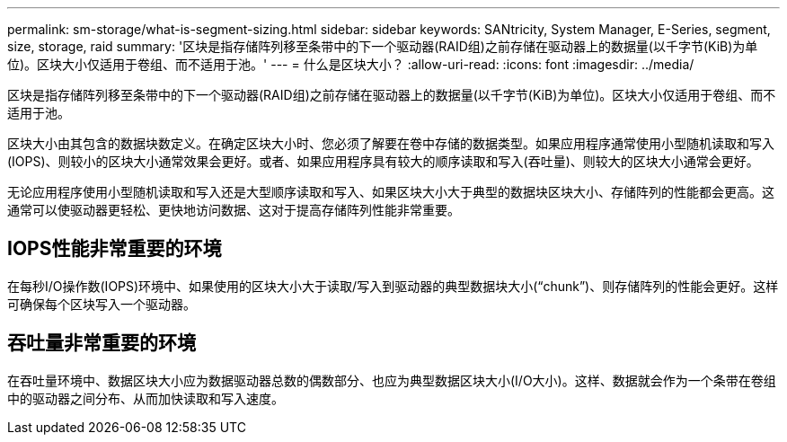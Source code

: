 ---
permalink: sm-storage/what-is-segment-sizing.html 
sidebar: sidebar 
keywords: SANtricity, System Manager, E-Series, segment, size, storage, raid 
summary: '区块是指存储阵列移至条带中的下一个驱动器(RAID组)之前存储在驱动器上的数据量(以千字节(KiB)为单位)。区块大小仅适用于卷组、而不适用于池。' 
---
= 什么是区块大小？
:allow-uri-read: 
:icons: font
:imagesdir: ../media/


[role="lead"]
区块是指存储阵列移至条带中的下一个驱动器(RAID组)之前存储在驱动器上的数据量(以千字节(KiB)为单位)。区块大小仅适用于卷组、而不适用于池。

区块大小由其包含的数据块数定义。在确定区块大小时、您必须了解要在卷中存储的数据类型。如果应用程序通常使用小型随机读取和写入(IOPS)、则较小的区块大小通常效果会更好。或者、如果应用程序具有较大的顺序读取和写入(吞吐量)、则较大的区块大小通常会更好。

无论应用程序使用小型随机读取和写入还是大型顺序读取和写入、如果区块大小大于典型的数据块区块大小、存储阵列的性能都会更高。这通常可以使驱动器更轻松、更快地访问数据、这对于提高存储阵列性能非常重要。



== IOPS性能非常重要的环境

在每秒I/O操作数(IOPS)环境中、如果使用的区块大小大于读取/写入到驱动器的典型数据块大小("`chunk`")、则存储阵列的性能会更好。这样可确保每个区块写入一个驱动器。



== 吞吐量非常重要的环境

在吞吐量环境中、数据区块大小应为数据驱动器总数的偶数部分、也应为典型数据区块大小(I/O大小)。这样、数据就会作为一个条带在卷组中的驱动器之间分布、从而加快读取和写入速度。
